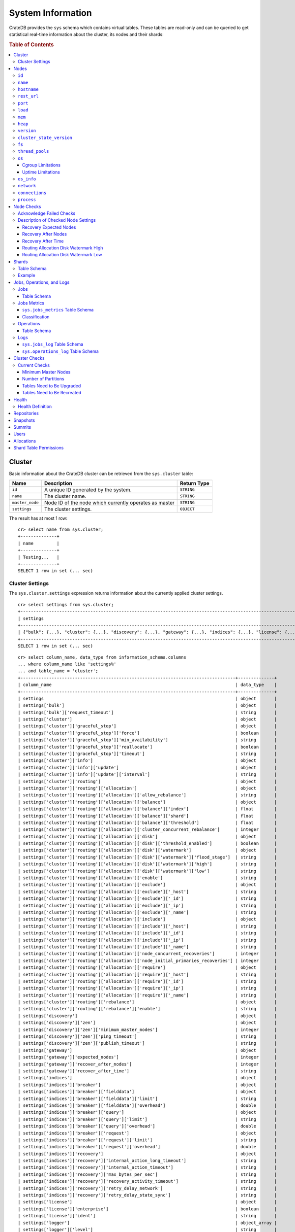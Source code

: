 .. highlight:: psql
.. _system-information:

==================
System Information
==================

CrateDB provides the ``sys`` schema which contains virtual tables. These tables
are read-only and can be queried to get statistical real-time information about
the cluster, its nodes and their shards:

.. rubric:: Table of Contents

.. contents::
   :local:

.. _sys-cluster:

Cluster
=======

Basic information about the CrateDB cluster can be retrieved from the
``sys.cluster`` table:

+------------------+---------------------------------+-------------+
| Name             | Description                     | Return Type |
+==================+=================================+=============+
| ``id``           | A unique ID generated by the    | ``STRING``  |
|                  | system.                         |             |
+------------------+---------------------------------+-------------+
| ``name``         | The cluster name.               | ``STRING``  |
+------------------+---------------------------------+-------------+
| ``master_node``  | Node ID of the node which       | ``STRING``  |
|                  | currently operates as master    |             |
+------------------+---------------------------------+-------------+
| ``settings``     | The cluster settings.           | ``OBJECT``  |
+------------------+---------------------------------+-------------+

.. Hidden: reset settings

    cr> reset GLOBAL stats.enabled, stats.jobs_log_size, stats.operations_log_size;
    RESET OK, 1 row affected (... sec)

The result has at most 1 row::

  cr> select name from sys.cluster;
  +--------------+
  | name         |
  +--------------+
  | Testing...   |
  +--------------+
  SELECT 1 row in set (... sec)


.. _sys-cluster-settings:

Cluster Settings
----------------

The ``sys.cluster.settings`` expression returns information about the currently
applied cluster settings.

::

    cr> select settings from sys.cluster;
    +-----------------------------------------------------------------------------------------------------------------------------------------------------...-+
    | settings                                                                                                                                                |
    +-----------------------------------------------------------------------------------------------------------------------------------------------------...-+
    | {"bulk": {...}, "cluster": {...}, "discovery": {...}, "gateway": {...}, "indices": {...}, "license": {...}, "logger": [], "stats": {...}, "udc": {...}} |
    +-----------------------------------------------------------------------------------------------------------------------------------------------------...-+
    SELECT 1 row in set (... sec)

::

    cr> select column_name, data_type from information_schema.columns
    ... where column_name like 'settings%'
    ... and table_name = 'cluster';
    +-----------------------------------------------------------------------------------+--------------+
    | column_name                                                                       | data_type    |
    +-----------------------------------------------------------------------------------+--------------+
    | settings                                                                          | object       |
    | settings['bulk']                                                                  | object       |
    | settings['bulk']['request_timeout']                                               | string       |
    | settings['cluster']                                                               | object       |
    | settings['cluster']['graceful_stop']                                              | object       |
    | settings['cluster']['graceful_stop']['force']                                     | boolean      |
    | settings['cluster']['graceful_stop']['min_availability']                          | string       |
    | settings['cluster']['graceful_stop']['reallocate']                                | boolean      |
    | settings['cluster']['graceful_stop']['timeout']                                   | string       |
    | settings['cluster']['info']                                                       | object       |
    | settings['cluster']['info']['update']                                             | object       |
    | settings['cluster']['info']['update']['interval']                                 | string       |
    | settings['cluster']['routing']                                                    | object       |
    | settings['cluster']['routing']['allocation']                                      | object       |
    | settings['cluster']['routing']['allocation']['allow_rebalance']                   | string       |
    | settings['cluster']['routing']['allocation']['balance']                           | object       |
    | settings['cluster']['routing']['allocation']['balance']['index']                  | float        |
    | settings['cluster']['routing']['allocation']['balance']['shard']                  | float        |
    | settings['cluster']['routing']['allocation']['balance']['threshold']              | float        |
    | settings['cluster']['routing']['allocation']['cluster_concurrent_rebalance']      | integer      |
    | settings['cluster']['routing']['allocation']['disk']                              | object       |
    | settings['cluster']['routing']['allocation']['disk']['threshold_enabled']         | boolean      |
    | settings['cluster']['routing']['allocation']['disk']['watermark']                 | object       |
    | settings['cluster']['routing']['allocation']['disk']['watermark']['flood_stage']  | string       |
    | settings['cluster']['routing']['allocation']['disk']['watermark']['high']         | string       |
    | settings['cluster']['routing']['allocation']['disk']['watermark']['low']          | string       |
    | settings['cluster']['routing']['allocation']['enable']                            | string       |
    | settings['cluster']['routing']['allocation']['exclude']                           | object       |
    | settings['cluster']['routing']['allocation']['exclude']['_host']                  | string       |
    | settings['cluster']['routing']['allocation']['exclude']['_id']                    | string       |
    | settings['cluster']['routing']['allocation']['exclude']['_ip']                    | string       |
    | settings['cluster']['routing']['allocation']['exclude']['_name']                  | string       |
    | settings['cluster']['routing']['allocation']['include']                           | object       |
    | settings['cluster']['routing']['allocation']['include']['_host']                  | string       |
    | settings['cluster']['routing']['allocation']['include']['_id']                    | string       |
    | settings['cluster']['routing']['allocation']['include']['_ip']                    | string       |
    | settings['cluster']['routing']['allocation']['include']['_name']                  | string       |
    | settings['cluster']['routing']['allocation']['node_concurrent_recoveries']        | integer      |
    | settings['cluster']['routing']['allocation']['node_initial_primaries_recoveries'] | integer      |
    | settings['cluster']['routing']['allocation']['require']                           | object       |
    | settings['cluster']['routing']['allocation']['require']['_host']                  | string       |
    | settings['cluster']['routing']['allocation']['require']['_id']                    | string       |
    | settings['cluster']['routing']['allocation']['require']['_ip']                    | string       |
    | settings['cluster']['routing']['allocation']['require']['_name']                  | string       |
    | settings['cluster']['routing']['rebalance']                                       | object       |
    | settings['cluster']['routing']['rebalance']['enable']                             | string       |
    | settings['discovery']                                                             | object       |
    | settings['discovery']['zen']                                                      | object       |
    | settings['discovery']['zen']['minimum_master_nodes']                              | integer      |
    | settings['discovery']['zen']['ping_timeout']                                      | string       |
    | settings['discovery']['zen']['publish_timeout']                                   | string       |
    | settings['gateway']                                                               | object       |
    | settings['gateway']['expected_nodes']                                             | integer      |
    | settings['gateway']['recover_after_nodes']                                        | integer      |
    | settings['gateway']['recover_after_time']                                         | string       |
    | settings['indices']                                                               | object       |
    | settings['indices']['breaker']                                                    | object       |
    | settings['indices']['breaker']['fielddata']                                       | object       |
    | settings['indices']['breaker']['fielddata']['limit']                              | string       |
    | settings['indices']['breaker']['fielddata']['overhead']                           | double       |
    | settings['indices']['breaker']['query']                                           | object       |
    | settings['indices']['breaker']['query']['limit']                                  | string       |
    | settings['indices']['breaker']['query']['overhead']                               | double       |
    | settings['indices']['breaker']['request']                                         | object       |
    | settings['indices']['breaker']['request']['limit']                                | string       |
    | settings['indices']['breaker']['request']['overhead']                             | double       |
    | settings['indices']['recovery']                                                   | object       |
    | settings['indices']['recovery']['internal_action_long_timeout']                   | string       |
    | settings['indices']['recovery']['internal_action_timeout']                        | string       |
    | settings['indices']['recovery']['max_bytes_per_sec']                              | string       |
    | settings['indices']['recovery']['recovery_activity_timeout']                      | string       |
    | settings['indices']['recovery']['retry_delay_network']                            | string       |
    | settings['indices']['recovery']['retry_delay_state_sync']                         | string       |
    | settings['license']                                                               | object       |
    | settings['license']['enterprise']                                                 | boolean      |
    | settings['license']['ident']                                                      | string       |
    | settings['logger']                                                                | object_array |
    | settings['logger']['level']                                                       | string       |
    | settings['logger']['name']                                                        | string       |
    | settings['stats']                                                                 | object       |
    | settings['stats']['breaker']                                                      | object       |
    | settings['stats']['breaker']['log']                                               | object       |
    | settings['stats']['breaker']['log']['jobs']                                       | object       |
    | settings['stats']['breaker']['log']['jobs']['limit']                              | string       |
    | settings['stats']['breaker']['log']['jobs']['overhead']                           | double       |
    | settings['stats']['breaker']['log']['operations']                                 | object       |
    | settings['stats']['breaker']['log']['operations']['limit']                        | string       |
    | settings['stats']['breaker']['log']['operations']['overhead']                     | double       |
    | settings['stats']['enabled']                                                      | boolean      |
    | settings['stats']['jobs_log_expiration']                                          | string       |
    | settings['stats']['jobs_log_filter']                                              | string       |
    | settings['stats']['jobs_log_persistent_filter']                                   | string       |
    | settings['stats']['jobs_log_size']                                                | integer      |
    | settings['stats']['operations_log_expiration']                                    | string       |
    | settings['stats']['operations_log_size']                                          | integer      |
    | settings['stats']['service']                                                      | object       |
    | settings['stats']['service']['interval']                                          | string       |
    | settings['udc']                                                                   | object       |
    | settings['udc']['enabled']                                                        | boolean      |
    | settings['udc']['initial_delay']                                                  | string       |
    | settings['udc']['interval']                                                       | string       |
    | settings['udc']['url']                                                            | string       |
    +-----------------------------------------------------------------------------------+--------------+
    SELECT ... rows in set (... sec)

For further details, see the :ref:`Cluster Settings <conf-cluster-settings>`
configuration section.

.. _sys-nodes:

Nodes
=====

To get information about the nodes query for ``sys.nodes``.

This table can be queried for one, multiple or all nodes within a cluster.

The table schema is as follows:

``id``
------

+-------------+---------------------------------------------+-------------+
| Column Name | Description                                 | Return Type |
+=============+=============================================+=============+
| ``id``      | A unique ID within the cluster generated by | ``STRING``  |
|             | the system.                                 |             |
+-------------+---------------------------------------------+-------------+

``name``
--------

+-------------+-------------------------------------------------+-------------+
| Column Name | Description                                     | Return Type |
+=============+=================================================+=============+
| ``name``    | The node name within a cluster. The system will | ``STRING``  |
|             | choose a random name. You can specify the node  |             |
|             | name via your own custom `configuration`_.      |             |
+-------------+-------------------------------------------------+-------------+

``hostname``
------------

+--------------+-------------------------------------------------+-------------+
| Column Name  | Description                                     | Return Type |
+==============+=================================================+=============+
| ``hostname`` | The specified host name of the machine the node | ``STRING``  |
|              | is running on.                                  |             |
+--------------+-------------------------------------------------+-------------+

``rest_url``
------------

+--------------+-----------------------------------------------------+-------------+
| Column Name  | Description                                         | Return Type |
+==============+=====================================================+=============+
| ``rest_url`` | Full http(s) address where the REST API of the node | ``STRING``  |
|              | is exposed, including schema, hostname (or IP)      |             |
|              | and port.                                           |             |
+--------------+-----------------------------------------------------+-------------+

``port``
--------

+-----------------------+-------------------------------------------------+-------------+
| Column Name           | Description                                     | Return Type |
+=======================+=================================================+=============+
| ``port``              | The specified ports for both HTTP and binary    | ``OBJECT``  |
|                       | transport interfaces. You can specify the ports |             |
|                       | via your own custom `configuration`_.           |             |
+-----------------------+-------------------------------------------------+-------------+
| ``port['http']``      | CrateDB's HTTP port.                            | ``INTEGER`` |
+-----------------------+-------------------------------------------------+-------------+
| ``port['transport']`` | CrateDB's binary transport port.                | ``INTEGER`` |
+-----------------------+-------------------------------------------------+-------------+
| ``port['psql']``      | The PostgreSQL wire protocol port.              | ``INTEGER`` |
+-----------------------+-------------------------------------------------+-------------+

``load``
--------

+-----------------------------+------------------------------------------+-------------+
| Column Name                 | Description                              | Return Type |
+=============================+==========================================+=============+
| ``load``                    | System load statistics                   | ``OBJECT``  |
+-----------------------------+------------------------------------------+-------------+
| ``load['1']``               | Average load over the last 1 minute.     | ``DOUBLE``  |
+-----------------------------+------------------------------------------+-------------+
| ``load['5']``               | Average load over the last 5 minutes.    | ``DOUBLE``  |
+-----------------------------+------------------------------------------+-------------+
| ``load['15']``              | Average load over the last 15 minutes.   | ``DOUBLE``  |
+-----------------------------+------------------------------------------+-------------+
| ``load['probe_timestamp']`` | Unix timestamp at the time of collection | ``LONG``    |
|                             | of the load probe.                       |             |
+-----------------------------+------------------------------------------+-------------+


``mem``
-------

+----------------------------+-------------------------------------------------+-------------+
| Column Name                | Description                                     | Return Type |
+============================+=================================================+=============+
| ``mem``                    | Memory utilization statistics of the host.      | ``OBJECT``  |
+----------------------------+-------------------------------------------------+-------------+
| ``mem['used']``            | Currently used memory in bytes.                 | ``LONG``    |
+----------------------------+-------------------------------------------------+-------------+
| ``mem['used_percent']``    | Currently used memory in percent of total.      | ``SHORT``   |
+----------------------------+-------------------------------------------------+-------------+
| ``mem['free']``            | Currently available memory in bytes.            | ``LONG``    |
+----------------------------+-------------------------------------------------+-------------+
| ``mem['free_percent']``    | Currently available memory in percent of total. | ``SHORT``   |
+----------------------------+-------------------------------------------------+-------------+
| ``mem['probe_timestamp']`` | Unix timestamp at the time of collection        | ``LONG``    |
|                            | of the memory probe.                            |             |
+----------------------------+-------------------------------------------------+-------------+

``heap``
--------

+-----------------------------+------------------------------------------------+-------------+
| Column Name                 | Description                                    | Return Type |
+=============================+================================================+=============+
| ``heap``                    | Heap memory utilization statistics.            | ``OBJECT``  |
+-----------------------------+------------------------------------------------+-------------+
| ``heap['used']``            | Currently used heap memory in bytes.           | ``LONG``    |
+-----------------------------+------------------------------------------------+-------------+
| ``heap['max']``             | Maximum available heap memory. You can specify | ``LONG``    |
|                             | the max heap memory CrateDB should use in the  |             |
|                             | `configuration`_.                              |             |
+-----------------------------+------------------------------------------------+-------------+
| ``heap['free']``            | Currently available heap memory in bytes.      | ``LONG``    |
+-----------------------------+------------------------------------------------+-------------+
| ``heap['probe_timestamp']`` | Unix timestamp at the time of collection       | ``LONG``    |
|                             | of the heap probe.                             |             |
+-----------------------------+------------------------------------------------+-------------+

.. _sys-versions:

``version``
-----------

+-------------------------------+---------------------------------------------------+-------------+
| Column Name                   | Description                                       | Return Type |
+===============================+===================================================+=============+
| ``version``                   | CrateDB version information.                      | ``OBJECT``  |
+-------------------------------+---------------------------------------------------+-------------+
| ``version['number']``         | Version string in format ``"major.minor.hotfix"`` | ``STRING``  |
+-------------------------------+---------------------------------------------------+-------------+
| ``version['build_hash']``     | SHA hash of the Github commit which               | ``STRING``  |
|                               | this build was built from.                        |             |
+-------------------------------+---------------------------------------------------+-------------+
| ``version['build_snapshot']`` | Indicates whether this build is a snapshot build. | ``BOOLEAN`` |
+-------------------------------+---------------------------------------------------+-------------+

``cluster_state_version``
-------------------------

+--------------------------------+-----------------------------------------------+-------------+
| Column Name                    | Description                                   | Return Type |
+================================+===============================================+=============+
| ``cluster_state_version``      | The current version of the cluster state. The | ``LONG``    |
|                                | cluster state is an immutable structure and   |             |
|                                | that is recreated when a change is published. |             |
+--------------------------------+-----------------------------------------------+-------------+

``fs``
------

+----------------------------------+------------------------------------------------+-------------+
| Column Name                      | Description                                    | Return Type |
+==================================+================================================+=============+
| ``fs``                           | Utilization statistics about the file system.  | ``OBJECT``  |
+----------------------------------+------------------------------------------------+-------------+
| ``fs['total']``                  | Aggregated usage statistic of all disks on the | ``OBJECT``  |
|                                  | host.                                          |             |
+----------------------------------+------------------------------------------------+-------------+
| ``fs['total']['size']``          | Total size of all disks in bytes.              | ``LONG``    |
+----------------------------------+------------------------------------------------+-------------+
| ``fs['total']['used']``          | Total used space of all disks in bytes.        | ``LONG``    |
+----------------------------------+------------------------------------------------+-------------+
| ``fs['total']['available']``     | Total available space of all disks in bytes.   | ``LONG``    |
+----------------------------------+------------------------------------------------+-------------+
| ``fs['total']['reads']``         | Total number of reads on all disks.            | ``LONG``    |
+----------------------------------+------------------------------------------------+-------------+
| ``fs['total']['bytes_read']``    | Total size of reads on all disks in bytes.     | ``LONG``    |
+----------------------------------+------------------------------------------------+-------------+
| ``fs['total']['writes']``        | Total number of writes on all disks.           | ``LONG``    |
+----------------------------------+------------------------------------------------+-------------+
| ``fs['total']['bytes_written']`` | Total size of writes on all disks in bytes.    | ``LONG``    |
+----------------------------------+------------------------------------------------+-------------+
| ``fs['disks']``                  | Usage statistics of individual disks on the    | ``ARRAY``   |
|                                  | host.                                          |             |
+----------------------------------+------------------------------------------------+-------------+
| ``fs['disks']['dev']``           | Device name                                    | ``STRING``  |
+----------------------------------+------------------------------------------------+-------------+
| ``fs['disks']['size']``          | Total size of the disk in bytes.               | ``LONG``    |
+----------------------------------+------------------------------------------------+-------------+
| ``fs['disks']['used']``          | Used space of the disk in bytes.               | ``LONG``    |
+----------------------------------+------------------------------------------------+-------------+
| ``fs['disks']['available']``     | Available space of the disk in bytes.          | ``LONG``    |
+----------------------------------+------------------------------------------------+-------------+
| ``fs['disks']['reads']``         | Number of reads on the disk.                   | ``LONG``    |
|                                  |                                                |             |
|                                  | DEPRECATED: always returns -1                  |             |
+----------------------------------+------------------------------------------------+-------------+
| ``fs['disks']['bytes_read']``    | Total size of reads on the disk in bytes.      | ``LONG``    |
|                                  |                                                |             |
|                                  | DEPRECATED: always returns -1                  |             |
+----------------------------------+------------------------------------------------+-------------+
| ``fs['disks']['writes']``        | Number of writes on the disk.                  | ``LONG``    |
|                                  |                                                |             |
|                                  | DEPRECATED: always returns -1                  |             |
+----------------------------------+------------------------------------------------+-------------+
| ``fs['disks']['bytes_written']`` | Total size of writes on the disk in bytes.     | ``LONG``    |
|                                  |                                                |             |
|                                  | DEPRECATED: always returns -1                  |             |
+----------------------------------+------------------------------------------------+-------------+
| ``fs['data']``                   | Information about data paths used by the node. | ``ARRAY``   |
+----------------------------------+------------------------------------------------+-------------+
| ``fs['data']['dev']``            | Device name                                    | ``STRING``  |
+----------------------------------+------------------------------------------------+-------------+
| ``fs['data']['path']``           | File path where the data of the node resides.  | ``STRING``  |
+----------------------------------+------------------------------------------------+-------------+

``thread_pools``
----------------

+-------------------------------+------------------------------------------------+-------------+
| Column Name                   | Description                                    | Return Type |
+===============================+================================================+=============+
| ``thread_pools``              | Usage statistics of Java thread pools.         | ``ARRAY``   |
+-------------------------------+------------------------------------------------+-------------+
| ``thread_pools['name']``      | Name of the pool.                              | ``STRING``  |
+-------------------------------+------------------------------------------------+-------------+
| ``thread_pools['active']``    | Number of currently running thread in the      | ``INTEGER`` |
|                               | thread pool.                                   |             |
+-------------------------------+------------------------------------------------+-------------+
| ``thread_pools['rejected']``  | Total number of rejected threads in the thread | ``LONG``    |
|                               | pool.                                          |             |
+-------------------------------+------------------------------------------------+-------------+
| ``thread_pools['largest']``   | Largest number of threads that have ever       | ``INTEGER`` |
|                               | simultaniously been in the pool.               |             |
+-------------------------------+------------------------------------------------+-------------+
| ``thread_pools['completed']`` | Total number of completed thread in teh thread | ``LONG``    |
|                               | pool.                                          |             |
+-------------------------------+------------------------------------------------+-------------+
| ``thread_pools['threads']``   | Size of the thread pool.                       | ``INTEGER`` |
+-------------------------------+------------------------------------------------+-------------+
| ``thread_pools['queue']``     | Number of thread currently in the queue.       | ``INTEGER`` |
+-------------------------------+------------------------------------------------+-------------+

``os``
------

+-------------------------------------------------+------------------------------------------------------+-------------+
| Column Name                                     | Description                                          | Return Type |
+=================================================+======================================================+=============+
| ``os``                                          | Operating system stats                               | ``OBJECT``  |
+-------------------------------------------------+------------------------------------------------------+-------------+
| ``os['uptime']``                                | System uptime in milliseconds                        | ``LONG``    |
|                                                 |                                                      |             |
|                                                 | Requires allowing system calls on Windows and macOS. |             |
|                                                 | See notes in :ref:`os_uptime_limitations`.           |             |
+-------------------------------------------------+------------------------------------------------------+-------------+
| ``os['timestamp']``                             | UNIX timestamp in millisecond resolution             | ``LONG``    |
+-------------------------------------------------+------------------------------------------------------+-------------+
| ``os['cpu']``                                   | Information about CPU utilization                    | ``OBJECT``  |
+-------------------------------------------------+------------------------------------------------------+-------------+
| ``os['cpu']['used']``                           | System CPU usage as percentage                       | ``SHORT``   |
+-------------------------------------------------+------------------------------------------------------+-------------+
| ``os['cpu']['system']``                         | CPU time used by the system                          | ``SHORT``   |
|                                                 |                                                      |             |
|                                                 | DEPRECATED: always returns -1                        |             |
+-------------------------------------------------+------------------------------------------------------+-------------+
| ``os['cpu']['user']``                           | CPU time used by applications                        | ``SHORT``   |
|                                                 |                                                      |             |
|                                                 | DEPRECATED: always returns -1                        |             |
+-------------------------------------------------+------------------------------------------------------+-------------+
| ``os['cpu']['idle']``                           | Idle CPU time                                        | ``SHORT``   |
|                                                 |                                                      |             |
|                                                 | DEPRECATED: always returns -1                        |             |
+-------------------------------------------------+------------------------------------------------------+-------------+
| ``os['cpu']['stolen']``                         | The amount of CPU 'stolen' from this virtual         | ``SHORT``   |
|                                                 | machine by the hypervisor for other tasks.           |             |
|                                                 |                                                      |             |
|                                                 | DEPRECATED: always returns -1                        |             |
+-------------------------------------------------+------------------------------------------------------+-------------+
| ``os['probe_timestamp']``                       | Unix timestamp at the time of collection             | ``LONG``    |
|                                                 | of the OS probe.                                     |             |
+-------------------------------------------------+------------------------------------------------------+-------------+
| ``os['cgroup']``                                | Information about Cgroups **(Linux only)**           | ``OBJECT``  |
+-------------------------------------------------+------------------------------------------------------+-------------+
| ``os['cgroup']['cpuacct']``                     | Information about CPU accounting                     | ``OBJECT``  |
+-------------------------------------------------+------------------------------------------------------+-------------+
| ``os['cgroup']['cpuacct']['control_group']``    | The path to the cpu accounting cgroup                | ``STRING``  |
+-------------------------------------------------+------------------------------------------------------+-------------+
| ``os['cgroup']['cpuacct']['usage_nanos']``      | The total CPU time (in nanoseconds) consumed by      | ``LONG``    |
|                                                 | all tasks in this cgroup.                            |             |
+-------------------------------------------------+------------------------------------------------------+-------------+
| ``os['cgroup']['cpu']``                         | Information about the CPU subsystem                  | ``OBJECT``  |
+-------------------------------------------------+------------------------------------------------------+-------------+
| ``os['cgroup']['cpu']['control_group']``        | The path to the cpu cgroup                           | ``STRING``  |
+-------------------------------------------------+------------------------------------------------------+-------------+
| ``os['cgroup']['cpu']['cfs_period_micros']``    | The period of time (in microseconds) the cgroup      | ``LONG``    |
|                                                 | access to the CPU gets reallocated.                  |             |
+-------------------------------------------------+------------------------------------------------------+-------------+
| ``os['cgroup']['cpu']['cfs_quota_micros']``     | The total amount of time (in microseconds) for which | ``LONG``    |
|                                                 | all tasks in the cgroup can run during one period    |             |
|                                                 | (cfs_period_micros).                                 |             |
+-------------------------------------------------+------------------------------------------------------+-------------+
| ``os['cgroup']['cpu']['num_elapsed_periods']``  | The nr. of period intervals (cfs_period_micros) that | ``LONG``    |
|                                                 | have elapsed.                                        |             |
+-------------------------------------------------+------------------------------------------------------+-------------+
| ``os['cgroup']['cpu']['num_times_throttled']``  | The nr. of times tasks in the cgroup have been       | ``LONG``    |
|                                                 | throttled.                                           |             |
+-------------------------------------------------+------------------------------------------------------+-------------+
| ``os['cgroup']['cpu']['time_throttled_nanos']`` | The total time (in nanoseconds) for which tasks in   | ``LONG``    |
|                                                 | the cgroup have been throttled.                      |             |
+-------------------------------------------------+------------------------------------------------------+-------------+
| ``os['cgroup']['mem']``                         | Information about memory resources used by tasks in  | ``OBJECT``  |
|                                                 | a cgroup.                                            |             |
+-------------------------------------------------+------------------------------------------------------+-------------+
| ``os['cgroup']['mem']['control_group']``        | The path to the memory cgroup                        | ``STRING``  |
+-------------------------------------------------+------------------------------------------------------+-------------+
| ``os['cgroup']['mem']['usage_bytes']``          | The total current memory usage by processes in       | ``STRING``  |
|                                                 | the cgroup.                                          |             |
+-------------------------------------------------+------------------------------------------------------+-------------+
| ``os['cgroup']['mem']['limit_bytes']``          | The max. amount of user memory in the cgroup.        | ``STRING``  |
+-------------------------------------------------+------------------------------------------------------+-------------+

The cpu information values are cached for 1s. They might differ from the actual
values at query time. Use the probe timestamp to get the time of collection.
When analyzing the cpu usage over time, always use ``os['probe_timestamp']`` to
calculate the time difference between 2 probes.

.. _os_cgroup_limitations:

Cgroup Limitations
..................

.. NOTE::

    Cgroup metrics only work if the stats are available from
    ``/sys/fs/cgroup/cpu`` and ``/sys/fs/cgroup/cpuacct``.

.. _os_uptime_limitations:

Uptime Limitations
..................

.. NOTE::

    os['uptime'] required a system call when running CrateDB on Windows or
    macOS, however, system calls are not permitted by default. If you require
    this metric you need to allow system calls by setting ``bootstrap.seccomp``
    to ``false``. This setting must be set in the crate.yml or via command line
    argument and cannot be changed at runtime.

``os_info``
-----------

+-------------------------------------+----------------------------------------------+-------------+
| Column Name                         | Description                                  | Return Type |
+=====================================+==============================================+=============+
| ``os_info``                         | Operating system information                 | ``OBJECT``  |
+-------------------------------------+----------------------------------------------+-------------+
| ``os_info['available_processors']`` | Number of processors that are available in   | ``INTEGER`` |
|                                     | the JVM. This is usually equal to the number |             |
|                                     | of cores of the CPU.                         |             |
+-------------------------------------+----------------------------------------------+-------------+
| ``os_info['name']``                 | Name of the operating system (ex: Linux,     | ``STRING``  |
|                                     | Windows, macOS)                              |             |
+-------------------------------------+----------------------------------------------+-------------+
| ``os_info['arch']``                 | Name of the JVM architecture (ex: amd64,     | ``STRING``  |
|                                     | x86)                                         |             |
+-------------------------------------+----------------------------------------------+-------------+
| ``os_info['version']``              | Version of the operating system              | ``STRING``  |
+-------------------------------------+----------------------------------------------+-------------+
| ``os_info['jvm']``                  | Information about the JVM (Java Virtual      | ``OBJECT``  |
|                                     | Machine)                                     |             |
+-------------------------------------+----------------------------------------------+-------------+
| ``os_info['jvm']['version']``       | The JVM version                              | ``STRING``  |
+-------------------------------------+----------------------------------------------+-------------+
| ``os_info['jvm']['vm_name']``       | The name of the JVM (eg. OpenJDK,            | ``STRING``  |
|                                     | Java Hotspot(TM) )                           |             |
+-------------------------------------+----------------------------------------------+-------------+
| ``os_info['jvm']['vm_vendor']``     | The vendor name of the JVM                   | ``STRING``  |
+-------------------------------------+----------------------------------------------+-------------+
| ``os_info['jvm']['vm_version']``    | The version of the JVM                       | ``STRING``  |
+-------------------------------------+----------------------------------------------+-------------+

``network``
-----------

Network statistics are deprecated in CrateDB 2.3 and may completely be removed
in subsequent versions. All ``LONG`` columns always return ``0``.

+--------------------------------------------------------+--------------------------------------------------------------------------------------------+-------------+
| Column Name                                            | Description                                                                                | Return Type |
+========================================================+============================================================================================+=============+
| ``network``                                            | Statistics about network activity on the host.                                             | ``OBJECT``  |
+--------------------------------------------------------+--------------------------------------------------------------------------------------------+-------------+
| ``network['probe_timestamp']``                         | Unix timestamp at the time of collection of the network probe.                             | ``LONG``    |
+--------------------------------------------------------+--------------------------------------------------------------------------------------------+-------------+
| ``network['tcp']``                                     | TCP network activity on the host.                                                          | ``OBJECT``  |
+--------------------------------------------------------+--------------------------------------------------------------------------------------------+-------------+
| ``network['tcp']['connections']``                      | Information about TCP network connections.                                                 | ``OBJECT``  |
+--------------------------------------------------------+--------------------------------------------------------------------------------------------+-------------+
| ``network['tpc']['connections']['initiated']``         | Total number of initiated TCP connections.                                                 | ``LONG``    |
+--------------------------------------------------------+--------------------------------------------------------------------------------------------+-------------+
| ``network['tpc']['connections']['accepted']``          | Total number of accepted TCP connections.                                                  | ``LONG``    |
+--------------------------------------------------------+--------------------------------------------------------------------------------------------+-------------+
| ``network['tpc']['connections']['curr_established']``  | Total number of currently established TCP connections.                                     | ``LONG``    |
+--------------------------------------------------------+--------------------------------------------------------------------------------------------+-------------+
| ``network['tcp']['connections']['dropped']``           | Total number of dropped TCP connections.                                                   | ``LONG``    |
+--------------------------------------------------------+--------------------------------------------------------------------------------------------+-------------+
| ``network['tcp']['connections']['embryonic_dropped']`` | Total number of TCP connections that have been dropped before they were accepted.          | ``LONG``    |
+--------------------------------------------------------+--------------------------------------------------------------------------------------------+-------------+
| ``network['tcp']['packets']``                          | Information about TCP packets.                                                             | ``OBJECT``  |
+--------------------------------------------------------+--------------------------------------------------------------------------------------------+-------------+
| ``network['tpc']['packets']['sent']``                  | Total number of TCP packets sent.                                                          | ``LONG``    |
+--------------------------------------------------------+--------------------------------------------------------------------------------------------+-------------+
| ``network['tcp']['packets']['received']``              | Total number of TCP packets received.                                                      | ``LONG``    |
+--------------------------------------------------------+--------------------------------------------------------------------------------------------+-------------+
| ``network['tpc']['packets']['retransmitted']``         | Total number of TCP packets retransmitted due to an error.                                 | ``LONG``    |
+--------------------------------------------------------+--------------------------------------------------------------------------------------------+-------------+
| ``network['tcp']['packets']['errors_received']``       | Total number of TCP packets that contained checksum errors, had a bad offset, were dropped | ``LONG``    |
|                                                        | because of a lack of memory or were too short.                                             |             |
+--------------------------------------------------------+--------------------------------------------------------------------------------------------+-------------+
| ``network['tcp']]['packets']['rst_sent']``             | Total number of RST packets sent due to left unread                                        | ``LONG``    |
|                                                        | data in queue when socket is closed.                                                       |             |
|                                                        | See `tools.ietf.org <https://tools.ietf.org/html/rfc2525#page-50>`_.                       |             |
+--------------------------------------------------------+--------------------------------------------------------------------------------------------+-------------+

``connections``
---------------

+-------------------------------------+-------------------+-------------------+
| Column Name                         | Description       | Return Type       |
+=====================================+===================+===================+
| ``http``                            | Number of         | ``OBJECT``        |
|                                     | connections       |                   |
|                                     | established via   |                   |
|                                     | HTTP              |                   |
+-------------------------------------+-------------------+-------------------+
| ``http['open']``                    | The currently     | ``LONG``          |
|                                     | open connections  |                   |
|                                     | established via   |                   |
|                                     | HTTP              |                   |
+-------------------------------------+-------------------+-------------------+
| ``http['total']``                   | The total number  | ``LONG``          |
|                                     | of connections    |                   |
|                                     | that have been    |                   |
|                                     | established via   |                   |
|                                     | HTTP over the     |                   |
|                                     | life time of a    |                   |
|                                     | CrateDB node      |                   |
+-------------------------------------+-------------------+-------------------+
| ``psql``                            | Number of         | ``OBJECT``        |
|                                     | connections       |                   |
|                                     | established via   |                   |
|                                     | Postgres protocol |                   |
+-------------------------------------+-------------------+-------------------+
| ``psql['open']``                    | The currently     | ``LONG``          |
|                                     | open connections  |                   |
|                                     | established via   |                   |
|                                     | Postgres protocol |                   |
+-------------------------------------+-------------------+-------------------+
| ``psql['total']``                   | The total number  | ``LONG``          |
|                                     | of connections    |                   |
|                                     | that have been    |                   |
|                                     | established via   |                   |
|                                     | Postgres protocol |                   |
|                                     | over the life     |                   |
|                                     | time of a CrateDB |                   |
|                                     | node              |                   |
+-------------------------------------+-------------------+-------------------+
| ``transport``                       | Number of         | ``OBJECT``        |
|                                     | connections       |                   |
|                                     | established via   |                   |
|                                     | Transport         |                   |
|                                     | protocol          |                   |
+-------------------------------------+-------------------+-------------------+
| ``transport['open']``               | The currently     | ``LONG``          |
|                                     | open connections  |                   |
|                                     | established via   |                   |
|                                     | Transport         |                   |
|                                     | protocol          |                   |
+-------------------------------------+-------------------+-------------------+


``process``
-----------

+------------------------------------------+------------------------------------------------+--------------+
| Column Name                              | Description                                    | Return Type  |
+==========================================+================================================+==============+
| ``process``                              | Statistics about the CrateDB process.          | ``OBJECT``   |
+------------------------------------------+------------------------------------------------+--------------+
| ``process['open_file_descriptors']``     | Number of currently open file descriptors used | ``LONG``     |
|                                          | by the CrateDB process.                        |              |
+------------------------------------------+------------------------------------------------+--------------+
| ``process['max_open_file_descriptors']`` | The maximum number of open file descriptors    | ``LONG``     |
|                                          | CrateDB can use.                               |              |
+------------------------------------------+------------------------------------------------+--------------+
| ``process['probe_timestamp']``           | The system UNIX timestamp at the moment of     | ``LONG``     |
|                                          | the probe collection.                          |              |
+------------------------------------------+------------------------------------------------+--------------+
| ``process['cpu']``                       | Information about the CPU usage of the CrateDB | ``OBJECT``   |
|                                          | process.                                       |              |
+------------------------------------------+------------------------------------------------+--------------+
| ``process['cpu']['percent']``            | The CPU usage of the CrateDB JVM process given | ``SHORT``    |
|                                          | in percent.                                    |              |
+------------------------------------------+------------------------------------------------+--------------+
| ``process['cpu']['user']``               | The process CPU user time in milliseconds.     | ``LONG``     |
|                                          |                                                |              |
|                                          | DEPRECATED: always returns -1                  |              |
+------------------------------------------+------------------------------------------------+--------------+
| ``process['cpu']['system']``             | The process CPU kernel time in milliseconds.   | ``LONG``     |
|                                          |                                                |              |
|                                          | DEPRECATED: always returns -1                  |              |
+------------------------------------------+------------------------------------------------+--------------+

The cpu information values are cached for 1s. They might differ from the actual
values at query time. Use the probe timestamp to get the time of the collect.
When analyzing the cpu usage over time, always use
``process['probe_timestamp']`` to calculate the time difference between 2
probes.

.. NOTE::

    If one of the queried nodes is not responding within three seconds it
    returns ``null`` every column except ``id`` and ``name``. This behaviour
    could be used to detect hanging nodes.

.. _sys-node-checks:

Node Checks
===========

The table ``sys.node_checks`` exposes a list of internal node checks and
results of their validation.

The table schema is the following:

+------------------+----------------------------------+--------------+
| Column Name      | Description                      | Return Type  |
+==================+==================================+==============+
| ``id``           | The unique check ID.             | ``INTEGER``  |
+------------------+----------------------------------+--------------+
| ``node_id``      | The unique node ID.              | ``STRING``   |
+------------------+----------------------------------+--------------+
| ``severity``     | The level of severity.           | ``INTEGER``  |
|                  | The higher the value of the      |              |
|                  | field the higher severity.       |              |
+------------------+----------------------------------+--------------+
| ``description``  | The description message for the  | ``STRING``   |
|                  | setting check.                   |              |
+------------------+----------------------------------+--------------+
| ``passed``       | The flag determines whether the  | ``BOOLEAN``  |
|                  | check for the setting has passed.|              |
+------------------+----------------------------------+--------------+
| ``acknowledged`` | The flag determines whether the  | ``BOOLEAN``  |
|                  | check for this setting has been  |              |
|                  | acknowledged by the user in      |              |
|                  | order to ignored the value of    |              |
|                  | ``passed`` column. This column   |              |
|                  | can be *updated*.                |              |
+------------------+----------------------------------+--------------+

Example query::

  cr> select id, node_id, description from sys.node_checks order by id, node_id;
  +----+---------...-+--------------------------------------------------------------...-+
  | id | node_id     | description                                                      |
  +----+---------...-+--------------------------------------------------------------...-+
  |  1 | ...         | The value of the cluster setting 'gateway.expected_nodes' mus... |
  |  2 | ...         | The value of the cluster setting 'gateway.recover_after_nodes... |
  |  3 | ...         | If any of the "expected nodes" recovery settings are set, the... |
  |  5 | ...         | The high disk watermark is exceeded on the node. The cluster ... |
  |  6 | ...         | The low disk watermark is exceeded on the node. The cluster w... |
  |  7 | ...         | The flood stage disk watermark is exceeded on the node. Table... |
  +----+---------...-+--------------------------------------------------------------...-+
  SELECT 6 rows in set (... sec)

.. _sys-node-checks-ack:

Acknowledge Failed Checks
-------------------------

It is possible to acknowledge every check by updating the ``acknowledged``
column. By doing this, specially CrateDB's built-in Admin-UI won't complain
anymore about failing checks.

Imagine we've added a new node to our cluster, but as the
:ref:`gateway.expected_nodes <gateway.expected_nodes>` column can only
be set via config-file or command-line argument, the check for this setting
will not pass on the already running nodes until the config-file or
command-line argument on these nodes is updated and the nodes are restarted
(which is not what we want on a healthy well running cluster).

In order to make the Admin-UI accept a failing check (so the checks label goes
green again), we must acknowledge this check by updating it's ``acknowledged``
flag::

  cr> update sys.node_checks set acknowledged = true where id = 1;
  UPDATE OK, 1 row affected (... sec)

.. CAUTION::

   Updates on this column are transient, so changed values are lost after the
   affected node is restarted.

Description of Checked Node Settings
------------------------------------

Recovery Expected Nodes
.......................

The check for the :ref:`gateway.expected_nodes <gateway.expected_nodes>`
setting checks that the number of nodes that should be waited for the immediate
cluster state recovery, must be equal to the maximum number of data and master
nodes in the cluster.

Recovery After Nodes
....................

The check for the :ref:`gateway.recover_after_nodes
<gateway.recover_after_nodes>` verifies that the number of started nodes before
the cluster starts must be greater than the half of the expected number of
nodes and equal/less than number of nodes in the cluster.

::

  (E / 2) < R <= E

where ``R`` is the number of recovery nodes, ``E`` is the number of expected
nodes.

Recovery After Time
...................

If :ref:`gateway.recover_after_nodes <gateway.recover_after_nodes>` is set,
then :ref:`gateway.recover_after_time <gateway.recover_after_time>` must not be
set to ``0s``, otherwise the ``gateway.recover_after_nodes`` setting wouldn't
have any effect.


Routing Allocation Disk Watermark High
......................................

The check for the :ref:`cluster.routing.allocation.disk.watermark.high
<cluster.routing.allocation.disk.watermark.high>` setting verifies that the
high watermark is not exceeded on the current node. The usage of each disk for
configured CrateDB data paths is verified against the threshold setting. If one
or more verification fails the check is marked as not passed.

Routing Allocation Disk Watermark Low
.....................................

The check for the :ref:`cluster.routing.allocation.disk.watermark.low
<cluster.routing.allocation.disk.watermark.low>` which controls the low
watermark for the node disk usage. The check verifies that the low watermark is
not exceeded on the current node. The verification is done against each disk
for configured CrateDB data paths. The check is not passed if the verification
for one or more disk fails.

.. _sys-shards:

Shards
======

The table ``sys.shards`` contains real-time statistics for all shards of all
(non-system) tables.

Table Schema
------------

+------------------------------------+----------------------------------------------------+-------------+
| Column Name                        | Description                                        | Return Type |
+====================================+====================================================+=============+
+------------------------------------+----------------------------------------------------+-------------+
| ``_node``                          | Information about the node the shard is located    | ``OBJECT``  |
|                                    | at.                                                |             |
|                                    |                                                    |             |
|                                    | Contains the same information as the ``sys.nodes`` |             |
|                                    | table.                                             |             |
+------------------------------------+----------------------------------------------------+-------------+
| ``blob_path``                      | Path to the directory which contains the blob      | ``STRING``  |
|                                    | files of the shard, or null if the shard is not a  |             |
|                                    | blob shard.                                        |             |
+------------------------------------+----------------------------------------------------+-------------+
| ``id``                             | The shard ID.                                      | ``INTEGER`` |
|                                    |                                                    |             |
|                                    | This shard ID is managed by the managed by the     |             |
|                                    | system ranging from 0 and up to the specified      |             |
|                                    | number of shards of a table (by default the number |             |
|                                    | of shards is 5).                                   |             |
+------------------------------------+----------------------------------------------------+-------------+
| ``min_lucene_version``             | Shows the oldest lucene segment version used in    | ``STRING``  |
|                                    | this shard.                                        |             |
+------------------------------------+----------------------------------------------------+-------------+
| ``num_docs``                       | The total amount of docs within a shard.           | ``LONG``    |
+------------------------------------+----------------------------------------------------+-------------+
| ``orphan_partition``               | True if the partition has NO table associated      | ``BOOLEAN`` |
|                                    | with. In rare situations the table is missing.     |             |
|                                    |                                                    |             |
|                                    | False on non-partitioned tables.                   |             |
+------------------------------------+----------------------------------------------------+-------------+
| ``partition_ident``                | The partition ident of a partitioned table.        | ``STRING``  |
|                                    |                                                    |             |
|                                    | Empty string on non-partitioned tables.            |             |
+------------------------------------+----------------------------------------------------+-------------+
| ``path``                           | Path to the shard directory on the filesystem.     | ``STRING``  |
|                                    |                                                    |             |
|                                    | This directory contains state and index files.     |             |
+------------------------------------+----------------------------------------------------+-------------+
| ``primary``                        | Describes if the shard is the primary shard.       | ``BOOLEAN`` |
+------------------------------------+----------------------------------------------------+-------------+
| ``recovery``                       | Represents recovery statistic of the particular    | ``OBJECT``  |
|                                    | shard.                                             |             |
|                                    |                                                    |             |
|                                    | Recovery is the process of moving a table shard to |             |
|                                    | a different node or loading it from disk, e.g.     |             |
|                                    | during node startup (local gateway recovery),      |             |
|                                    | replication, shard rebalancing or snapshot         |             |
|                                    | recovery.                                          |             |
+------------------------------------+----------------------------------------------------+-------------+
| ``recovery['files']``              | Shards recovery statistic in files.                | ``OBJECT``  |
+------------------------------------+----------------------------------------------------+-------------+
| ``recovery['files']['percent']``   | Percentage of files already recovered.             | ``FLOAT``   |
+------------------------------------+----------------------------------------------------+-------------+
| ``recovery['files']['recovered']`` | Number of actual files recovered in the shard.     | ``INTEGER`` |
|                                    | Includes both existing and reused files.           |             |
+------------------------------------+----------------------------------------------------+-------------+
| ``recovery['files']['reused']``    | Total number of files reused from a local copy     | ``INTEGER`` |
|                                    | while recovering the shard.                        |             |
+------------------------------------+----------------------------------------------------+-------------+
| ``recovery['files']['used']``      | Total number of files in the shard.                | ``INTEGER`` |
+------------------------------------+----------------------------------------------------+-------------+
| ``recovery['size']``               | Shards recovery statistic in bytes.                | ``OBJECT``  |
+------------------------------------+----------------------------------------------------+-------------+
| ``recovery['size']['percent']``    | Percentage of bytes already recovered.             | ``FLOAT``   |
+------------------------------------+----------------------------------------------------+-------------+
| ``recovery['size']['recovered']``  | Number of actual bytes recovered in the shard.     | ``LONG``    |
|                                    | Includes both existing and reused bytes.           |             |
+------------------------------------+----------------------------------------------------+-------------+
| ``recovery['size']['reused']``     | Number of bytes reused from a local copy           | ``LONG``    |
|                                    | while recovering the shard.                        |             |
+------------------------------------+----------------------------------------------------+-------------+
| ``recovery['size']['used']``       | Total number of bytes in the shard.                | ``LONG``    |
+------------------------------------+----------------------------------------------------+-------------+
| ``recovery['stage']``              | Recovery stage:                                    | ``STRING``  |
|                                    |                                                    |             |
|                                    | * init: Recovery has not started                   |             |
|                                    | * index: Reading the Lucene index meta-data and    |             |
|                                    |   copying bytes from source to destination         |             |
|                                    | * start: Starting the engine,                      |             |
|                                    |   opening the index for use                        |             |
|                                    | * translog: Replaying transaction log              |             |
|                                    | * finalize: Cleanup                                |             |
|                                    | * done: Complete                                   |             |
+------------------------------------+----------------------------------------------------+-------------+
| ``recovery['total_time']``         | Returns elapsed time from the start of the shard   | ``LONG``    |
|                                    | recovery.                                          |             |
+------------------------------------+----------------------------------------------------+-------------+
| ``recovery['type']``               | Recovery type:                                     | ``STRING``  |
|                                    |                                                    |             |
|                                    | * gateway                                          |             |
|                                    | * snapshot                                         |             |
|                                    | * replica                                          |             |
|                                    | * relocating                                       |             |
+------------------------------------+----------------------------------------------------+-------------+
| ``relocating_node``                | The node ID which the shard is getting relocated   | ``STRING``  |
|                                    | to at the time.                                    |             |
+------------------------------------+----------------------------------------------------+-------------+
| ``routing_state``                  | The current state of a shard as defined by the     | ``STRING``  |
|                                    | routing.                                           |             |
|                                    |                                                    |             |
|                                    | Possible states of the shard routing are:          |             |
|                                    |                                                    |             |
|                                    | * UNASSIGNED,                                      |             |
|                                    | * INITIALIZING                                     |             |
|                                    | * STARTED                                          |             |
|                                    | * RELOCATING                                       |             |
+------------------------------------+----------------------------------------------------+-------------+
| ``schema_name``                    | The schema name.                                   | ``STRING``  |
|                                    |                                                    |             |
|                                    | This will be "blob" for shards of blob tables and  |             |
|                                    | "doc" for shards of common tables without a        |             |
|                                    | defined schema.                                    |             |
+------------------------------------+----------------------------------------------------+-------------+
| ``size``                           | Current size in bytes.                             | ``LONG``    |
|                                    |                                                    |             |
|                                    | This value is cached for max. 10 seconds to reduce |             |
|                                    | file system access.                                |             |
+------------------------------------+----------------------------------------------------+-------------+
| ``state``                          | The current state of the shard.                    | ``STRING``  |
|                                    |                                                    |             |
|                                    | Possible states are:                               |             |
|                                    |                                                    |             |
|                                    | * CREATED                                          |             |
|                                    | * RECOVERING                                       |             |
|                                    | * POST_RECOVERY                                    |             |
|                                    | * STARTED                                          |             |
|                                    | * RELOCATED                                        |             |
|                                    | * CLOSED                                           |             |
|                                    | * INITIALIZING                                     |             |
|                                    | * UNASSIGNED                                       |             |
+------------------------------------+----------------------------------------------------+-------------+
| ``table_name``                     | The table name.                                    | ``STRING``  |
+------------------------------------+----------------------------------------------------+-------------+

.. NOTE::

   The ``sys.shards`` table is subject to :ref:`shard_table_permissions`.


Example
-------

For example, you can query shards like this::

  cr> select schema_name as schema,
  ...   table_name as t,
  ...   id,
  ...   partition_ident as p_i,
  ...   num_docs as docs,
  ...   primary,
  ...   relocating_node as r_n,
  ...   routing_state as r_state,
  ...   state,
  ...   orphan_partition as o_p
  ... from sys.shards where table_name = 'locations' and id = 1;
  +--------+-----------+----+-----+------+---------+------+---------+---------+-------+
  | schema | t         | id | p_i | docs | primary | r_n  | r_state |  state  | o_p   |
  +--------+-----------+----+-----+------+---------+------+---------+---------+-------+
  | doc    | locations |  1 |     |    8 | TRUE    | NULL | STARTED | STARTED | FALSE |
  +--------+-----------+----+-----+------+---------+------+---------+---------+-------+
  SELECT 1 row in set (... sec)

.. _jobs_operations_logs:

Jobs, Operations, and Logs
==========================

To let you inspect the activities currently taking place in a cluster, CrateDB
provides system tables that let you track current cluster jobs and operations.
See :ref:`Jobs Table <sys-jobs>` and :ref:`Operations Table<sys-operations>`.

Jobs and operations that finished executing are additionally recorded in
memory. There are two retention policies available to control how many records
should be kept.

One option is to configure the maximum number of records which should be kept.
Once the configured table size is reached, the older log records are deleted as
newer records are added. This is configurable using :ref:`stats.jobs_log_size
<stats.jobs_log_size>` and :ref:`stats.operations_log_size
<stats.operations_log_size>`.

Another option is to configure an expiration time for the records. In this
case, the records in the logs tables are periodically cleared if they are older
than the expiry time. This behaviour is configurable using
:ref:`stats.jobs_log_expiration <stats.jobs_log_expiration>` and
:ref:`stats.operations_log_expiration <stats.operations_log_expiration>`.

In addition to these retention policies, there is a memory limit in place
preventing these tables from taking up too much memory. The amount of memory
that can be used to store the jobs can be configured using
:ref:`stats.breaker.log.jobs.limit <stats.breaker.log.jobs.limit>` and
:ref:`stats.breaker.log.operations.limit <stats.breaker.log.operations.limit>`.
If the memory limit is reached, an error message will be logged and the log
table will be cleared completely.

It is also possible to define a filter which must match for jobs to be recorded
after they finished executing. This can be useful to only record slow queries
or queries that failed due to an error. This filter can be configured using the
:ref:`stats.jobs_log_filer <stats.jobs_log_filter>` setting.

Furthermore, there is a second filter setting which also results in a log entry
in the regular CrateDB log file for all finished jobs that match this filter.
This can be configured using :ref:`stats.jobs_log_persistent_filter
<stats.jobs_log_persistent_filter>`. This could be used to create a persistent
slow query log.


.. _sys-jobs:

Jobs
----

The ``sys.jobs`` table is a constantly updated view of all jobs that are
currently being executed in the cluster.

Table Schema
............

+------------------------------------+----------------------------------------------------+---------------+
| Column Name                        | Description                                        |  Return Type  |
+====================================+====================================================+===============+
| ``id``                             | The job UUID.                                      | ``STRING``    |
|                                    |                                                    |               |
|                                    | This job ID is generated by the sytem.             |               |
+------------------------------------+----------------------------------------------------+---------------+
| ``node``                           | Information about the node that created the job.   | ``OBJECT``    |
+------------------------------------+----------------------------------------------------+---------------+
| ``node['id']``                     | The id of the node.                                | ``STRING``    |
+------------------------------------+----------------------------------------------------+---------------+
| ``node['name']``                   | The name of the node.                              | ``STRING``    |
+------------------------------------+----------------------------------------------------+---------------+
| ``started``                        | The point in time when the job started.            | ``TIMESTAMP`` |
+------------------------------------+----------------------------------------------------+---------------+
| ``stmt``                           | Shows the data query or manipulation statement     | ``STRING``    |
|                                    | represented by this job.                           |               |
+------------------------------------+----------------------------------------------------+---------------+
| ``username``                       | The user who is executing the statement.           | ``STRING``    |
+------------------------------------+----------------------------------------------------+---------------+

The field ``username`` corresponds to the :ref:`SESSION_USER <session_user>`
that is performing the query::

    cr> select stmt, username, started from sys.jobs where stmt like 'sel% from %jobs%';
    +---------------------------------------------------------------------------------+----------+-...-----+
    | stmt                                                                            | username | started |
    +---------------------------------------------------------------------------------+----------+-...-----+
    | select stmt, username, started from sys.jobs where stmt like 'sel% from %jobs%' | crate    | ...     |
    +---------------------------------------------------------------------------------+----------+-...-----+
    SELECT 1 row in set (... sec)

.. NOTE::

    If the :ref:`enterprise edition <enterprise_features>` is disabled or the
    user management module is not available, the ``username`` is represented as
    ``crate``.

Every request that queries data or manipulates data is considered a "job" if it
is a valid query. Requests that are not valid queries (for example, a request
that tries to query a non-existent table) will not show up as jobs.

Jobs Metrics
------------

The ``sys.jobs_metrics`` table provides an overview of the query latency in the
cluster. Jobs metrics are not persisted across node restarts.

The metrics are aggregated for each node and each unique classification of the
statements.

.. note::

  In order to reduce the memory requirements for these metrics, the times are
  statistically sampled and therefore may have slight inaccuracies.
  In addition, durations are only tracked up to 10 minutes. Statements taking
  longer than that are capped to 10 minutes.


``sys.jobs_metrics`` Table Schema
.................................

+------------------------------+----------------------------------------------------+------------------+
| Column Name                  | Description                                        |  Return Type     |
+==============================+====================================================+==================+
| ``node``                     | An object containing the id and name of the node   | ``OBJECT``       |
|                              | on which the metrics have been sampled.            |                  |
+------------------------------+----------------------------------------------------+------------------+
| ``classification``           | An object containing the statement classification. | ``OBJECT``       |
+------------------------------+----------------------------------------------------+------------------+
| ``classification['type']``   | The general type of the statement. Types are:      | ``STRING``       |
|                              | ``INSERT``, ``SELECT``, ``UPDATE``, ``DELETE``,    |                  |
|                              | ``COPY``, ``DDL``, and ``MANAGEMENT``.             |                  |
+------------------------------+----------------------------------------------------+------------------+
| ``classification['labels']`` | Labels are only available for certain statement    | ``STRING_ARRAY`` |
|                              | types that can be classified more accurately than  |                  |
|                              | just by their type.                                |                  |
+------------------------------+----------------------------------------------------+------------------+
| ``total_count``              | Total number of queries executed                   | ``LONG``         |
+------------------------------+----------------------------------------------------+------------------+
| ``stdev``                    | The standard deviation of the query latencies      | ``DOUBLE``       |
+------------------------------+----------------------------------------------------+------------------+
| ``mean``                     | The mean query latency in ms                       | ``DOUBLE``       |
+------------------------------+----------------------------------------------------+------------------+
| ``max``                      | The maximum query latency in ms                    | ``LONG``         |
+------------------------------+----------------------------------------------------+------------------+
| ``min``                      | The minimum query latency in ms                    | ``LONG``         |
+------------------------------+----------------------------------------------------+------------------+
| ``percentiles``              | An object containing different percentiles         | ``OBJECT``       |
+------------------------------+----------------------------------------------------+------------------+

Classification
..............

Certain statement types (such as ``SELECT`` statements) have additional labels
in their classification. These labels are the names of the logical plan
operators that are involved in the query.

For example, the following ``UNION`` statement::

    SELECT name FROM t1 where id = 1
    UNION ALL
    SELECT name FROM t2 where id < 2

would result in the following labels:

* ``Union``` for the UNION ALL
* ``Get`` for the left SELECT
* ``Collect`` for the right SELECT

.. note::

    Labels may be subject to change as they only represent internal properties
    of the statement!

.. _sys-operations:

Operations
----------

The ``sys.operations`` table is a constantly updated view of all operations
that are currently being executed in the cluster::

    cr> select node['name'], job_id, name, used_bytes from sys.operations
    ... order by name limit 1;
    +--------------+--------...-+-----...-+------------+
    | node['name'] | job_id     | name    | used_bytes |
    +--------------+--------...-+-----...-+------------+
    | crate        | ...        | ...     | ...        |
    +--------------+--------...-+-----...-+------------+
    SELECT 1 row in set (... sec)

An operation is a node-specific sub-component of a job (for when a job involves
multi-node processing). Jobs that do not require multi-node processing will not
produce any operations.

Table Schema
............

+------------------------------------+----------------------------------------------------+---------------+
| Column Name                        | Description                                        |  Return Type  |
+====================================+====================================================+===============+
| ``id``                             | The operation UUID.                                | ``STRING``    |
|                                    |                                                    |               |
|                                    | This operation ID is generated by the sytem.       |               |
+------------------------------------+----------------------------------------------------+---------------+
| ``job_id``                         | The job id this operation belongs to.              | ``STRING``    |
+------------------------------------+----------------------------------------------------+---------------+
| ``name``                           | The name of the operation.                         | ``STRING``    |
+------------------------------------+----------------------------------------------------+---------------+
| ``node``                           | Information about the node that created the        | ``OBJECT``    |
|                                    | operation.                                         |               |
+------------------------------------+----------------------------------------------------+---------------+
| ``node['id']``                     | The id of the node.                                | ``STRING``    |
+------------------------------------+----------------------------------------------------+---------------+
| ``node['name']``                   | The name of the node.                              | ``STRING``    |
+------------------------------------+----------------------------------------------------+---------------+
| ``started``                        | The point in time when the operation started.      | ``TIMESTAMP`` |
+------------------------------------+----------------------------------------------------+---------------+
| ``used_bytes``                     | Currently loaded amount of data by the operation.  | ``LONG``      |
+------------------------------------+----------------------------------------------------+---------------+

.. NOTE::

    In some cases, operations are generated for internal CrateDB work that does
    not directly correspond to a user request. These entries do not have
    corresponding entries in ``sys.jobs``.

.. _sys-logs:

Logs
----

The :ref:`sys.jobs <sys-jobs>` and :ref:`sys.operations <sys-operations>` tables
have corresponding log tables: ``sys.jobs_log`` and ``sys.operations_log``.

``sys.jobs_log`` Table Schema
.............................

+------------------------------+----------------------------------------------------+------------------+
| Column Name                  | Description                                        | Return Type      |
+==============================+====================================================+==================+
| ``id``                       | The job ID.                                        | ``STRING``       |
+------------------------------+----------------------------------------------------+------------------+
| ``ended``                    | The point in time when the job finished.           | ``TIMESTAMP``    |
+------------------------------+----------------------------------------------------+------------------+
| ``error``                    | If the job encountered an error, this will         | ``STRING``       |
|                              | hold the error message.                            |                  |
+------------------------------+----------------------------------------------------+------------------+
| ``started``                  | The point in time when the job started.            | ``TIMESTAMP``    |
+------------------------------+----------------------------------------------------+------------------+
| ``stmt``                     | Shows the data query or manipulation statement     | ``STRING``       |
|                              | executed by the job.                               |                  |
+------------------------------+----------------------------------------------------+------------------+
| ``username``                 | The user who executed the statement.               | ``STRING``       |
+------------------------------+----------------------------------------------------+------------------+
| ``classification``           | An object containing the statement classification. | ``OBJECT``       |
+------------------------------+----------------------------------------------------+------------------+
| ``classification['type']``   | The general type of the statement. Types are:      | ``STRING``       |
|                              | ``INSERT``, ``SELECT``, ``UPDATE``, ``DELETE``,    |                  |
|                              | ``COPY``, ``DDL``, and ``MANAGEMENT``.             |                  |
+------------------------------+----------------------------------------------------+------------------+
| ``classification['labels']`` | Labels are only available for certain statement    | ``STRING_ARRAY`` |
|                              | types that can be classified more accurately than  |                  |
|                              | just by their type.                                |                  |
+------------------------------+----------------------------------------------------+------------------+


.. note::

  You can control which jobs are recorded using the :ref:`stats.jobs_log_filter
  <stats.jobs_log_filter>`


``sys.operations_log`` Table Schema
...................................

+------------------------------------+----------------------------------------------------+---------------+
| Column Name                        | Description                                        |  Return Type  |
+====================================+====================================================+===============+
| ``id``                             | The operation ID.                                  | ``STRING``    |
+------------------------------------+----------------------------------------------------+---------------+
| ``job_id``                         | The job id.                                        | ``STRING``    |
+------------------------------------+----------------------------------------------------+---------------+
| ``ended``                          | The point in time when the operation finished.     | ``TIMESTAMP`` |
+------------------------------------+----------------------------------------------------+---------------+
| ``error``                          | If the operation encountered an error, this will   | ``STRING``    |
|                                    | hold the error message.                            |               |
+------------------------------------+----------------------------------------------------+---------------+
| ``name``                           | The name of the operation.                         | ``STRING``    |
+------------------------------------+----------------------------------------------------+---------------+
| ``started``                        | The point in time when the operation started.      | ``TIMESTAMP`` |
+------------------------------------+----------------------------------------------------+---------------+
| ``used_bytes``                     | The amount of data loaded by the operation.        | ``LONG``      |
+------------------------------------+----------------------------------------------------+---------------+

After a job or operation finishes, the corresponding entry will be moved into
the corresponding log table::

    cr> select id, stmt, username, started, ended, error
    ... from sys.jobs_log order by ended desc limit 2;
    +-...+----------------------------------------------...-+----------+-...-----+-...---+-------+
    | id | stmt                                             | username | started | ended | error |
    +-...+----------------------------------------------...-+----------+-...-----+-...---+-------+
    | ...| select node['name'], ...                         | crate    | ...     | ...   |  NULL |
    | ...| select stmt, username, started from sys.jobs ... | crate    | ...     | ...   |  NULL |
    +-...+----------------------------------------------...-+----------+-...-----+-...---+-------+
    SELECT 2 rows in set (... sec)

Invalid queries are also logged in the ``sys.jobs_log`` table, i.e. queries
that never make it to the ``sys.jobs`` table because they could not be
executed.

The log tables are bound by a fixed size
(:ref:`stats.jobs_log_size <stats.jobs_log_size>`) or by an expiration time
(:ref:`stats.jobs_log_expiration <stats.jobs_log_expiration>`)

See :ref:`conf_collecting_stats` for information on how to configure logs.

.. CAUTION::

   If you deactivate statistics tracking, the logs tables will be truncated.

.. _sys-checks:

Cluster Checks
==============

The table ``sys.checks`` exposes a list of internal cluster checks and results
of their validation.

The ``sys.checks`` table looks like this:

+------------------+-----------------------------------+-------------+
| Column Name      | Description                       | Return Type |
+==================+===================================+=============+
| ``id``           | The unique check id.              | ``INTEGER`` |
+------------------+-----------------------------------+-------------+
| ``severity``     | The level of severity.            | ``INTEGER`` |
|                  | The higher the value of the field |             |
|                  | the higher severity.              |             |
+------------------+-----------------------------------+-------------+
| ``description``  | The description message for the   | ``STRING``  |
|                  | setting check.                    |             |
+------------------+-----------------------------------+-------------+
| ``passed``       | The flag determines whether the   | ``BOOLEAN`` |
|                  | check for the setting has passed. |             |
+------------------+-----------------------------------+-------------+

Here's an example query::

  cr> select id, description from sys.checks order by id;
  +----+--------------------------------------------------------------...-+
  | id | description                                                      |
  +----+--------------------------------------------------------------...-+
  |  1 | The setting 'discovery.zen.minimum_master_nodes' must not be ... |
  |  2 | The total number of partitions of one or more partitioned tab... |
  |  3 | The following tables need to be upgraded for compatibility wi... |
  |  4 | CrateDB Enterprise features are active. Please request a lice... |
  +----+--------------------------------------------------------------...-+
  SELECT 4 rows in set (... sec)

Cluster checks are also indicated in the CrateDB `admin console`_. When all
cluster checks (and all :ref:`sys-node-checks`) pass, the *Checks* icon will be
green. Here's what it looks like when some checks are failing at the *CRITICAL*
severity level:

.. figure:: ../_static/cluster-checks-critical.png
   :align: center

.. _admin console: https://crate.io/docs/connect/admin_ui/

Current Checks
--------------

Minimum Master Nodes
....................

The check for the :ref:`discovery.zen.minimum_master_nodes
<discovery.zen.minimum_master_nodes>` setting verifies that the minimum number
of nodes is equal/greater than the half of maximum number of nodes in the
cluster.

::

  (N / 2) + 1 <= M

where ``N`` is the number of nodes in the cluster, and ``M`` is the value of
the setting :ref:`discovery.zen.minimum_master_nodes
<discovery.zen.minimum_master_nodes>`.

You can change the value (via :ref:`ref-set`) permanently by issuing the
following SQL statement::

  SET GLOBAL PERSISTENT discovery.zen.minimum_master_nodes = M;

Number of Partitions
....................

This check warns if any :ref:`partitioned table <partitioned_tables>` has more
than 1000 partitions to detect the usage of a high cardinality field for
partitioning.

Tables Need to Be Upgraded
..........................

.. WARNING::

   Do not attempt to upgrade your cluster if this cluster check is failing.
   Follow the instructions below to get this cluster check passing.

This check warns you if there are tables that need to be upgraded for
compatibility with future versions of CrateDB.

For tables that need upgrading, use the :ref:`sql_ref_optimize` command to
perform a :ref:`optimize_segments_upgrade`.

For each table, run a command like so::

  OPTIMIZE TABLE table_ident WITH (upgrade_segments=true);

Here, replace ``table_ident`` with the name of the table you are upgrading.

When all tables that needed upgrading have been upgraded, this cluster check
should pass.

.. NOTE::

   Snapshots of your tables created prior to them being upgraded will not work
   with future versions of CrateDB. For this reason, you should create a new
   snapshot for each of your tables. (See :ref:`snapshot-restore`.)

Tables Need to Be Recreated
...........................

.. WARNING::

   Do not attempt to upgrade your cluster if this cluster check is failing.
   Follow the instructions below to get this cluster check passing.

This check warns you if there are tables that need to be recreated for
compatibility with future versions of CrateDB.

For tables that need recreating, use :ref:`ref-show-create-table` to get the
SQL statement needed to restore the table, like so::

  SHOW CREATE TABLE table_ident;

Here, ``table_ident`` is the name of the table you want to recreate.

Copy the output of this command, replace the ``table_ident`` with
``table_ident_new``, and execute it to create a new table identical to the one
you want to recreate.

Make sure you stop inserting data to the original ``table_ident`` by
executing::

  ALTER TABLE table_ident SET ("blocks.read_only" = true);

Copy the data from the original table to the new one by executing::

  INSERT INTO table_ident_new (col1, col2, ...)
     (SELECT col1, col2, ... FROM table_ident);

Make sure that you include all columns and that the columns appear in the same
order in both lists.

Execute refresh on the new table like so::

  REFRESH TABLE table_ident_new;

Make sure table the new table and the old table have the same data.

Drop the original table by executing::

  ALTER TABLE table_ident SET ("blocks.read_only" = false);

::

  DROP TABLE table_ident;

Rename the new table back to its original name::

  ALTER TABLE table_ident_new RENAME TO table_ident;

When all tables that needed recreating have been recreated by following this
procedure, this cluster check should disappear.

.. NOTE::

   Snapshots of your tables created prior to them being recreated will not work
   with future versions of CrateDB. For this reason, you should create a new
   snapshot for each of your tables. (See :ref:`snapshot-restore`.)

.. _sys-health:

Health
======

The ``sys.health`` table lists the `health` of each table and table
partition. The `health` is computed by checking the states of the shard of each
table/partition.

+----------------------------+-----------------------------------+-------------+
| Column Name                | Description                       | Return Type |
+============================+===================================+=============+
| ``table_name``             | The table name.                   | ``STRING``  |
+----------------------------+-----------------------------------+-------------+
| ``table_schema``           | The schema of the table.          | ``STRING``  |
+----------------------------+-----------------------------------+-------------+
| ``partition_ident``        | The `ident` of the partition.     | ``STRING``  |
|                            | NULL for non-partitioned tables.  |             |
+----------------------------+-----------------------------------+-------------+
| ``health``                 | The health label.                 | ``STRING``  |
|                            | Can be RED, YELLOW or GREEN.      |             |
+----------------------------+-----------------------------------+-------------+
| ``severity``               | The health as a short value.      | ``SHORT``   |
|                            | Useful when ordering on health.   |             |
+----------------------------+-----------------------------------+-------------+
| ``missing_shards``         | The number of not assigned or     | ``INTEGER`` |
|                            | started shards.                   |             |
+----------------------------+-----------------------------------+-------------+
| ``underreplicated_shards`` | The number of shards which are    | ``INTEGER`` |
|                            | not fully replicated.             |             |
+----------------------------+-----------------------------------+-------------+

Both ``missing_shards`` and ``underreplicated_shards`` might return ``-1`` if
the cluster is in an unhealthy state that prevents the exact number from being
calculated. This could be the case when the cluster can't elect a master,
because there are not enough eligible nodes available.

::

    cr> select * from sys.health order by severity desc, table_name;
    +--------+----------------+-----------------+----------+------------+--------------+------------------------+
    | health | missing_shards | partition_ident | severity | table_name | table_schema | underreplicated_shards |
    +--------+----------------+-----------------+----------+------------+--------------+------------------------+
    | GREEN  |              0 |                 |        1 | locations  | doc          |                      0 |
    | GREEN  |              0 |                 |        1 | quotes     | doc          |                      0 |
    +--------+----------------+-----------------+----------+------------+--------------+------------------------+
    SELECT 2 rows in set (... sec)

The `health` with the highest `severity` will always define the `health` of the
query scope.

Example of getting a `cluster health` (`health` of all tables):

::

    cr> select health from sys.health order by severity desc limit 1;
    +--------+
    | health |
    +--------+
    | GREEN  |
    +--------+
    SELECT 1 row in set (... sec)

.. _sys-health-def:

Health Definition
-----------------

+------------+---------------------------------------------------+
| Health     | Description                                       |
+============+===================================================+
| ``RED``    | At least one primary shard is missing (primary    |
|            | shard not started or unassigned).                 |
+------------+---------------------------------------------------+
| ``YELLOW`` | At least one shard is underreplicated (replica    |
|            | shard not started or unassigned).                 |
+------------+---------------------------------------------------+
| ``GREEN``  | All primary and replica shards have been started. |
+------------+---------------------------------------------------+

.. NOTE::

   The ``sys.health`` table is subject to :ref:`shard_table_permissions` as it
   will expose a summary of table shard states.

.. _sys-repositories:

Repositories
============

The table ``sys.repositories`` lists all configured repositories that can be
used to create, manage and restore snapshots (see :ref:`snapshot-restore`).

+---------------+-----------------------------------+-------------+
| Column Name   | Description                       | Return Type |
+===============+===================================+=============+
| ``name``      | The repository name               | ``STRING``  |
+---------------+-----------------------------------+-------------+
| ``type``      | The type of the repository        | ``STRING``  |
|               | determining how and where the     |             |
|               | repository stores its snapshots.  |             |
+---------------+-----------------------------------+-------------+
| ``settings``  | The configuration settings the    | ``OBJECT``  |
|               | repository has been created       |             |
|               | with. The specific settings       |             |
|               | depend on the repository type,    |             |
|               | see :ref:`ref-create-repository`. |             |
+---------------+-----------------------------------+-------------+

.. Hidden: create repository

   cr> CREATE REPOSITORY "my_repo" TYPE "fs"
   ... WITH (max_restore_bytes_per_sec='1000b', location='repo_location', compress=true);
   CREATE OK, 1 row affected (... sec)

::

    cr> SELECT name, type, settings FROM sys.repositories
    ... ORDER BY name;
    +---------+------+---------------------------------------------------...--+
    | name    | type | settings                                               |
    +---------+------+---------------------------------------------------...--+
    | my_repo | fs   | {"compress": "true", "location": "repo_location", ...} |
    +---------+------+---------------------------------------------------...--+
    SELECT 1 row in set (... sec)

.. _sys-snapshots:

Snapshots
=========

The table ``sys.snapshots`` lists all existing snapshots in all configured
repositories (see :ref:`snapshot-restore`).

+----------------------+----------------------------------+---------------+
| Column Name          | Description                      | Return Type   |
+======================+==================================+===============+
| ``name``             | The name of the snapshot         | ``STRING``    |
+----------------------+----------------------------------+---------------+
| ``repository``       | The name of the repository that  | ``STRING``    |
|                      | contains this snapshot.          |               |
+----------------------+----------------------------------+---------------+
| ``concrete_indices`` | Contains the names of all        | ``ARRAY``     |
|                      | tables and partitions that are   |               |
|                      | contained in this snapshot       |               |
|                      | how they are represented         |               |
|                      | as ES index names.               |               |
+----------------------+----------------------------------+---------------+
| ``started``          | The point in time when the       | ``TIMESTAMP`` |
|                      | creation of the snapshot         |               |
|                      | started. Changes made after      |               |
|                      | that are not stored in this      |               |
|                      | snapshot.                        |               |
+----------------------+----------------------------------+---------------+
| ``finished``         | The point in time when the       | ``TIMESTAMP`` |
|                      | snapshot creation finished.      |               |
+----------------------+----------------------------------+---------------+
| ``state``            | The current state of the         | ``STRING``    |
|                      | snapshot. One of:                |               |
|                      | ``IN_PROGRESS``, ``SUCCESS``,    |               |
|                      | ``PARTIAL``, or ``FAILED``.      |               |
+----------------------+----------------------------------+---------------+
| ``version``          | An internal version this         | ``STRING``    |
|                      | snapshot was created with.       |               |
+----------------------+----------------------------------+---------------+

Snapshot/Restore operates on a per-shard basis. Hence, the ``state`` column
indicates whether all (``SUCCESS``), some (``PARTIAL``), or no
shards(``FAILED``) have been backed up. ``PARTIAL`` snapshots are the result of
some primaries becoming unavailable while taking the snapshot when there are no
replicas at hand (cluster state is *RED*). If there are replicas of the (now
unavailable) primaries (cluster state is *YELLOW*) the snapshot succeeds and
all shards are included (state ``SUCCESS``). Building on a ``PARTIAL`` snapshot
will include all primaries again.

.. WARNING::

    In case of a ``PARTIAL`` state another snapshot should be created in order
    to guarantee a full backup! Only ``SUCCESS`` includes all shards.

The ``concrete_indices`` column contains the names of all Elasticsearch indices
that were stored in the snapshot. A *normal* CrateDB table maps to one
Elasticsearch index, a partitioned table maps to one Elasticsearch index per
partition. The mapping follows the following pattern:

+-----------------------------------------+------------------------------------------+
| CrateDB table / partition name          | ``concrete_indices`` entry               |
+=========================================+==========================================+
| ``doc.my_table``                        | ``my_table``                             |
+-----------------------------------------+------------------------------------------+
| ``my_schema.my_table``                  | ``my_schema.my_table``                   |
+-----------------------------------------+------------------------------------------+
| ``doc.parted_table`` (value=null)       | ``.partitioned.my_table.0400``           |
+-----------------------------------------+------------------------------------------+
| ``my_schema.parted_table`` (value=null) | ``my_schema..partitioned.my_table.0400`` |
+-----------------------------------------+------------------------------------------+

.. Hidden: create snapshots

   cr> CREATE SNAPSHOT "my_repo"."my_snapshot" ALL
   ... WITH (ignore_unavailable=true, wait_for_completion=true);
   CREATE OK, 1 row affected (... sec)

::

    cr> SELECT "repository", name, state, concrete_indices
    ... FROM sys.snapshots order by "repository", name;
    +------------+-------------+---------+-----------------...-+
    | repository | name        | state   | concrete_indices    |
    +------------+-------------+---------+-----------------...-+
    | my_repo    | my_snapshot | SUCCESS | [...]               |
    +------------+-------------+---------+-----------------...-+
    SELECT 1 row in set (... sec)

.. Hidden: drop snapshot

    cr> DROP SNAPSHOT "my_repo"."my_snapshot";
    DROP OK, 1 row affected (... sec)

.. Hidden: drop repository

    cr> DROP REPOSITORY "my_repo";
    DROP OK, 1 row affected (... sec)

.. _sys-summits:

Summits
=======

The ``sys.summits`` table contains the information about the mountains in the
Alps higher than 2000m. The mountain names from the table are also used to
generate random nodes names.

.. _sys-users:

Users
=====

The ``sys.users`` table contains all existing database users in the cluster.
The table is only available in the CrateDB `Enterprise Edition`_.

+---------------+----------------------------------------------+-------------+
| Column Name   | Description                                  | Return Type |
+===============+==============================================+=============+
| ``name``      | The name of the database user.               | ``STRING``  |
+---------------+----------------------------------------------+-------------+
| ``superuser`` | BOOLEAN flag to indicate whether the user    | ``BOOLEAN`` |
|               | is a superuser.                              |             |
+---------------+----------------------------------------------+-------------+

.. _sys-allocations:

Allocations
===========

The ``sys.allocations`` table contains information about shards and their
allocation state. The table contains:

* shards that are unassigned and why they are unassigned
* shards that are assigned but cannot be moved or rebalanced and why they
  remain on their current node

It can help to identify problems if shard allocations behave different than
expected, e.g. when a shard stays unassigned or a shard does not move off a
node.

+-------------------------------+-------------------------------+-------------+
| Column Name                   | Description                   | Return Type |
+===============================+===============================+=============+
| ``table_schema``              | Schema name of the table of   | ``STRING``  |
|                               | the shard.                    |             |
+-------------------------------+-------------------------------+-------------+
| ``table_name``                | Table name of the shard.      | ``STRING``  |
+-------------------------------+-------------------------------+-------------+
| ``partition_ident``           | Identifier of the partition   | ``STRING``  |
|                               | of the shard.                 |             |
|                               | ``NULL`` if the table is not  |             |
|                               | partitioned.                  |             |
+-------------------------------+-------------------------------+-------------+
| ``shard_id``                  | ID of the effected shard.     | ``INTEGER`` |
+-------------------------------+-------------------------------+-------------+
| ``node_id``                   | ID of the node on which the   | ``STRING``  |
|                               | shard resides. ``NULL`` if    |             |
|                               | the shard is unassigned.      |             |
+-------------------------------+-------------------------------+-------------+
| ``primary``                   | Whether the shard is a        | ``BOOLEAN`` |
|                               | primary shard.                |             |
+-------------------------------+-------------------------------+-------------+
| ``current_state``             | Current state of the shard.   | ``STRING``  |
|                               | Possible states are:          |             |
|                               | ``UNASSIGNED``,               |             |
|                               | ``INITIALIZING``,             |             |
|                               | ``STARTED``,                  |             |
|                               | ``RELOCATING``                |             |
+-------------------------------+-------------------------------+-------------+
| ``explanation``               | Explanation why the shard     | ``STRING``  |
|                               | cannot be allocated, moved    |             |
|                               | or rebalanced.                |             |
+-------------------------------+-------------------------------+-------------+
| ``decisions``                 | A list of decisions that      | ``ARRAY``   |
|                               | describe in detail why the    |             |
|                               | shard in the current state.   |             |
+-------------------------------+-------------------------------+-------------+
| ``decisions['node_id']``      | ID of the node of the         | ``STRING``  |
|                               | decision.                     |             |
+-------------------------------+-------------------------------+-------------+
| ``decisions['node_name']``    | Name of the node of the       | ``STRING``  |
|                               | decision.                     |             |
+-------------------------------+-------------------------------+-------------+
| ``decisions['explanations']`` | Detailed list of human        | ``ARRAY``   |
|                               | readable explanations why the |             |
|                               | node decided whether to       |             |
|                               | allocate or rebalance the     |             |
|                               | shard. Returns ``NULL`` if    |             |
|                               | there is no need to rebalance |             |
|                               | the shard.                    |             |
+-------------------------------+-------------------------------+-------------+

.. NOTE::

   The ``sys.allocations`` table is subject to :ref:`shard_table_permissions`.

.. _shard_table_permissions:

Shard Table Permissions
=======================

Accessing tables that return shards (``sys.shards``, ``sys.allocations``) is
subjected to the same privileges constraints as the other tables. Namely, in
order to query them, the connected user needs to have the ``DQL`` privilege on
that particular table, either directly or inherited from the ``SCHEMA`` or
``CLUSTER`` (for more information on privileges inheritance see
:ref:`Hierarchical Inheritance of Privileges
<hierarchical_privileges_inheritance>`).

However, being able to query shard returning system tables will not allow the
user to retrieve all the rows in the table, as they may contain information
related to tables, which the connected user does not have any privileges for.
The only rows that will be returned will be the ones the user is allowed to
access.

For example, if the user ``john`` has any privilege on the ``doc.books`` table
but no privilege at all on ``doc.locations``, when ``john`` issues a
``SELECT * FROM sys.shards`` statement, the shards information related to the
``doc.locations`` table will not be returned.


.. _configuration: ../configuration.html
.. _Enterprise Edition: https://crate.io/enterprise/
